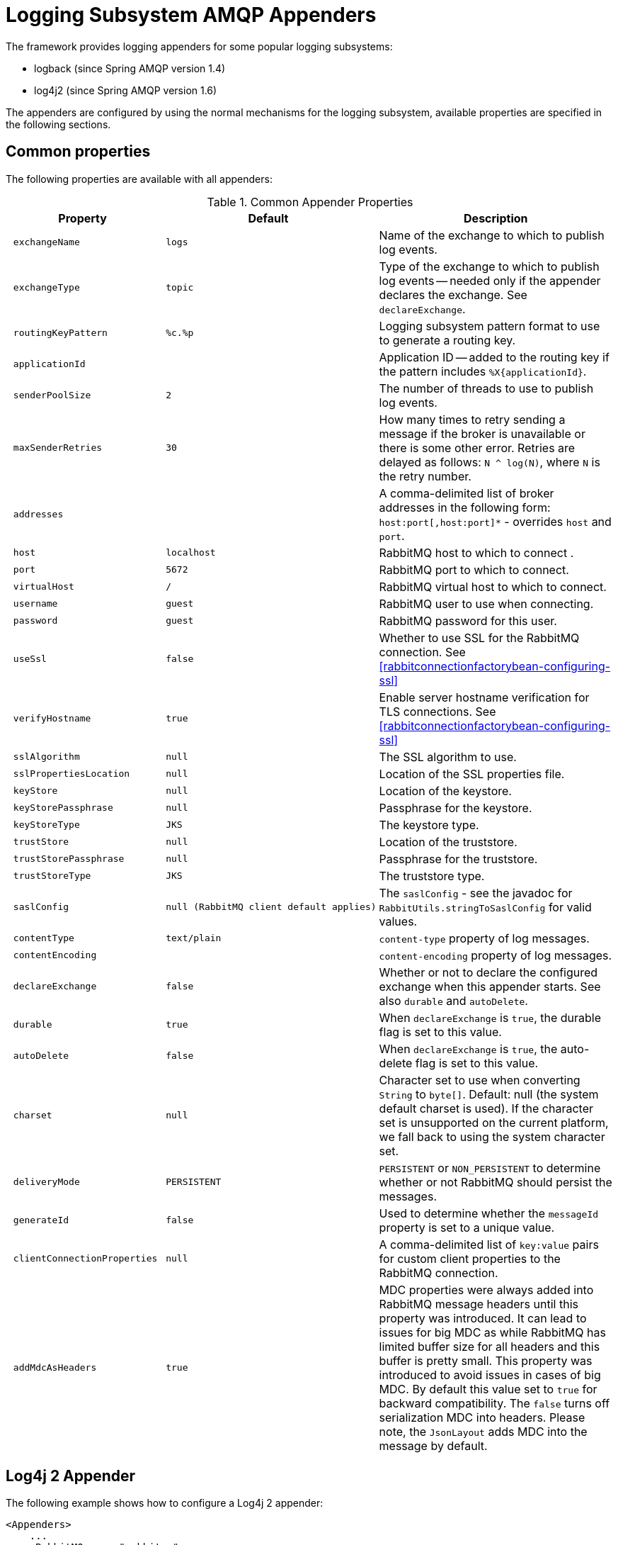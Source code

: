 [[logging]]
= Logging Subsystem AMQP Appenders

The framework provides logging appenders for some popular logging subsystems:

* logback (since Spring AMQP version 1.4)
* log4j2 (since Spring AMQP version 1.6)

The appenders are configured by using the normal mechanisms for the logging subsystem, available properties are specified in the following sections.

[[common-properties]]
== Common properties

The following properties are available with all appenders:

.Common Appender Properties
[cols="2l,2l,4", options="header"]
|===
| Property
| Default
| Description

| exchangeName
| logs
| Name of the exchange to which to publish log events.

| exchangeType
| topic
| Type of the exchange to which to publish log events -- needed only if the appender declares the exchange.
See `declareExchange`.

| routingKeyPattern
| %c.%p
| Logging subsystem pattern format to use to generate a routing key.

| applicationId
|
| Application ID -- added to the routing key if the pattern includes `%X{applicationId}`.

| senderPoolSize
| 2
| The number of threads to use to publish log events.

| maxSenderRetries
| 30
| How many times to retry sending a message if the broker is unavailable or there is some other error.
Retries are delayed as follows: `N ^ log(N)`, where `N` is the retry number.

| addresses
|
| A comma-delimited list of broker addresses in the following form: `host:port[,host:port]*` - overrides `host` and `port`.

| host
| localhost
| RabbitMQ host to which to connect .

| port
| 5672
| RabbitMQ port to which to connect.

| virtualHost
| /
| RabbitMQ virtual host to which to connect.

| username
| guest
| RabbitMQ user to use when connecting.

| password
| guest
| RabbitMQ password for this user.

| useSsl
| false
| Whether to use SSL for the RabbitMQ connection.
See <<rabbitconnectionfactorybean-configuring-ssl>>

| verifyHostname
| true
| Enable server hostname verification for TLS connections.
See <<rabbitconnectionfactorybean-configuring-ssl>>

| sslAlgorithm
| null
| The SSL algorithm to use.

| sslPropertiesLocation
| null
| Location of the SSL properties file.

| keyStore
| null
| Location of the keystore.

| keyStorePassphrase
| null
| Passphrase for the keystore.

| keyStoreType
| JKS
| The keystore type.

| trustStore
| null
| Location of the truststore.

| trustStorePassphrase
| null
| Passphrase for the truststore.

| trustStoreType
| JKS
| The truststore type.

| saslConfig
| null (RabbitMQ client default applies)
| The `saslConfig` - see the javadoc for `RabbitUtils.stringToSaslConfig` for valid values.

| contentType
| text/plain
| `content-type` property of log messages.

| contentEncoding
|
| `content-encoding` property of log messages.

| declareExchange
| false
| Whether or not to declare the configured exchange when this appender starts.
See also `durable` and `autoDelete`.

| durable
| true
| When `declareExchange` is `true`, the durable flag is set to this value.

| autoDelete
| false
| When `declareExchange` is `true`, the auto-delete flag is set to this value.

| charset
| null
| Character set to use when converting `String` to `byte[]`.
Default: null (the system default charset is used).
If the character set is unsupported on the current platform, we fall back to using the system character set.

| deliveryMode
| PERSISTENT
| `PERSISTENT` or `NON_PERSISTENT` to determine whether or not RabbitMQ should persist the messages.

| generateId
| false
| Used to determine whether the `messageId` property is set to a unique value.

| clientConnectionProperties
| null
| A comma-delimited list of `key:value` pairs for custom client properties to the RabbitMQ connection.

| addMdcAsHeaders
| true
| MDC properties were always added into RabbitMQ message headers until this property was introduced.
It can lead to issues for big MDC as while RabbitMQ has limited buffer size for all headers and this buffer is pretty small.
This property was introduced to avoid issues in cases of big MDC.
By default this value set to `true` for backward compatibility.
The `false` turns off serialization MDC into headers.
Please note, the `JsonLayout` adds MDC into the message by default.

|===

[[log4j-2-appender]]
== Log4j 2 Appender

The following example shows how to configure a Log4j 2 appender:

====
[source, xml]
----
<Appenders>
    ...
    <RabbitMQ name="rabbitmq"
        addresses="foo:5672,bar:5672" user="guest" password="guest" virtualHost="/"
        exchange="log4j2" exchangeType="topic" declareExchange="true" durable="true" autoDelete="false"
        applicationId="myAppId" routingKeyPattern="%X{applicationId}.%c.%p"
        contentType="text/plain" contentEncoding="UTF-8" generateId="true" deliveryMode="NON_PERSISTENT"
        charset="UTF-8"
        senderPoolSize="3" maxSenderRetries="5"
        addMdcAsHeaders="false">
    </RabbitMQ>
</Appenders>
----
====

[IMPORTANT]
====
Starting with versions 1.6.10 and 1.7.3, by default, the log4j2 appender publishes the messages to RabbitMQ on the calling thread.
This is because Log4j 2 does not, by default, create thread-safe events.
If the broker is down, the `maxSenderRetries` is used to retry, with no delay between retries.
If you wish to restore the previous behavior of publishing the messages on separate threads (`senderPoolSize`), you can set the `async` property to `true`.
However, you also need to configure Log4j 2 to use the `DefaultLogEventFactory` instead of the `ReusableLogEventFactory`.
One way to do that is to set the system property `-Dlog4j2.enable.threadlocals=false`.
If you use asynchronous publishing with the `ReusableLogEventFactory`, events have a high likelihood of being corrupted due to cross-talk.
====

[[logback-appender]]
== Logback Appender

The following example shows how to configure a logback appender:

====
[source, xml]
----
<appender name="AMQP" class="org.springframework.amqp.rabbit.logback.AmqpAppender">
    <layout>
        <pattern><![CDATA[ %d %p %t [%c] - <%m>%n ]]></pattern>
    </layout>
    <addresses>foo:5672,bar:5672</addresses>
    <abbreviation>36</abbreviation>
    <includeCallerData>false</includeCallerData>
    <applicationId>myApplication</applicationId>
    <routingKeyPattern>%property{applicationId}.%c.%p</routingKeyPattern>
    <generateId>true</generateId>
    <charset>UTF-8</charset>
    <durable>false</durable>
    <deliveryMode>NON_PERSISTENT</deliveryMode>
    <declareExchange>true</declareExchange>
    <addMdcAsHeaders>false</addMdcAsHeaders>
</appender>
----
====

Starting with version 1.7.1, the Logback `AmqpAppender` provides  an `includeCallerData` option, which is `false` by default.
Extracting caller data can be rather expensive, because the log event has to create a throwable and inspect it to determine the calling location.
Therefore, by default, caller data associated with an event is not extracted when the event is added to the event queue.
You can configure the appender to include caller data by setting the `includeCallerData` property to `true`.

Starting with version 2.0.0, the Logback `AmqpAppender` supports https://logback.qos.ch/manual/encoders.html[Logback encoders] with the `encoder` option.
The `encoder` and `layout` options are mutually exclusive.

[[customizing-the-messages]]
== Customizing the Messages

By default, AMQP appenders populate the following message properties:

* `deliveryMode`
* contentType
* `contentEncoding`, if configured
* `messageId`, if `generateId` is configured
* `timestamp` of the log event
* `appId`, if applicationId is configured

In addition they populate headers with the following values:

* `categoryName` of the log event
* The level of the log event
* `thread`: the name of the thread where log event happened
* The location of the stack trace of the log event call
* A copy of all the MDC properties (unless `addMdcAsHeaders` is set to `false`)

Each of the appenders can be subclassed, letting you modify the messages before publishing.
The following example shows how to customize log messages:


====
[source, java]
----
public class MyEnhancedAppender extends AmqpAppender {

    @Override
    public Message postProcessMessageBeforeSend(Message message, Event event) {
        message.getMessageProperties().setHeader("foo", "bar");
        return message;
    }

}
----
====

Starting with 2.2.4, the log4j2 `AmqpAppender` can be extended using `@PluginBuilderFactory` and extending also `AmqpAppender.Builder`


====
[source, java]
----
@Plugin(name = "MyEnhancedAppender", category = "Core", elementType = "appender", printObject = true)
public class MyEnhancedAppender extends AmqpAppender {

	public MyEnhancedAppender(String name, Filter filter, Layout<? extends Serializable> layout,
			boolean ignoreExceptions, AmqpManager manager, BlockingQueue<Event> eventQueue, String foo, String bar) {
		super(name, filter, layout, ignoreExceptions, manager, eventQueue);

	@Override
	public Message postProcessMessageBeforeSend(Message message, Event event) {
			message.getMessageProperties().setHeader("foo", "bar");
		return message;
	}

	@PluginBuilderFactory
	public static Builder newBuilder() {
		return new Builder();
	}

	protected static class Builder extends AmqpAppender.Builder {

		@Override
		protected AmqpAppender buildInstance(String name, Filter filter, Layout<? extends Serializable> layout,
				boolean ignoreExceptions, AmqpManager manager, BlockingQueue<Event> eventQueue) {
			return new MyEnhancedAppender(name, filter, layout, ignoreExceptions, manager, eventQueue);
		}
	}

}
----
====



[[customizing-the-client-properties]]
== Customizing the Client Properties

You can add custom client properties by adding either string properties or more complex properties.

[[simple-string-properties]]
=== Simple String Properties

Each appender supports adding client properties to the RabbitMQ connection.

The following example shows how to add a custom client property for logback:

====
[source, xml]
----
<appender name="AMQP" ...>
    ...
    <clientConnectionProperties>thing1:thing2,cat:hat</clientConnectionProperties>
    ...
</appender>
----
====

.log4j2
====
[source, xml]
----
<Appenders>
    ...
    <RabbitMQ name="rabbitmq"
        ...
        clientConnectionProperties="thing1:thing2,cat:hat"
        ...
    </RabbitMQ>
</Appenders>
----
====

The properties are a comma-delimited list of `key:value` pairs.
Keys and values cannot contain commas or colons.

These properties appear on the RabbitMQ Admin UI when the connection is viewed.

[[advanced-technique-for-logback]]
=== Advanced Technique for Logback

You can subclass the Logback appender.
Doing so lets you modify the client connection properties before the connection is established.
The following example shows how to do so:

====
[source, java]
----
public class MyEnhancedAppender extends AmqpAppender {

    private String thing1;

    @Override
    protected void updateConnectionClientProperties(Map<String, Object> clientProperties) {
        clientProperties.put("thing1", this.thing1);
    }

    public void setThing1(String thing1) {
        this.thing1 = thing1;
    }

}
----
====

Then you can add `<thing1>thing2</thing1>` to logback.xml.

For String properties such as those shown in the preceding example, the previous technique can be used.
Subclasses allow for adding richer properties (such as adding a `Map` or numeric property).

[[providing-a-custom-queue-implementation]]
== Providing a Custom Queue Implementation

The `AmqpAppenders` use a `BlockingQueue` to asynchronously publish logging events to RabbitMQ.
By default, a `LinkedBlockingQueue` is used.
However, you can supply any kind of custom `BlockingQueue` implementation.

The following example shows how to do so for Logback:

====
[source, java]
----
public class MyEnhancedAppender extends AmqpAppender {

    @Override
    protected BlockingQueue<Event> createEventQueue() {
        return new ArrayBlockingQueue();
    }

}
----
====

The Log4j 2 appender supports using a https://logging.apache.org/log4j/2.x/manual/appenders.html#BlockingQueueFactory[`BlockingQueueFactory`], as the following example shows:

====
[source, xml]
----
<Appenders>
    ...
    <RabbitMQ name="rabbitmq"
              bufferSize="10" ... >
        <ArrayBlockingQueue/>
    </RabbitMQ>
</Appenders>
----
====

